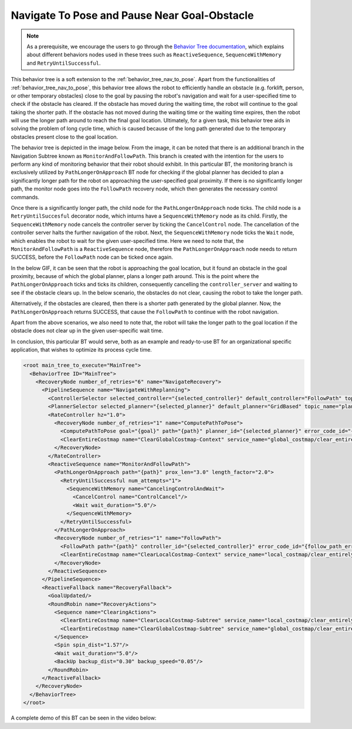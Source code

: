 Navigate To Pose and Pause Near Goal-Obstacle
#############################################

.. note:: As a prerequisite, we encourage the users to go through the `Behavior Tree documentation <https://behaviortree.github.io/BehaviorTree.CPP/>`_, which explains about different behaviors nodes used in these trees such as ``ReactiveSequence``, ``SequenceWithMemory`` and ``RetryUntilSuccessful``. 

This behavior tree is a soft extension to the :ref:`behavior_tree_nav_to_pose`.
Apart from the functionalities of :ref:`behavior_tree_nav_to_pose`, this behavior tree allows the robot to efficiently handle an obstacle (e.g. forklift, person, or other temporary obstacles) close to the goal by pausing the robot's navigation and wait for a user-specified time to check if the obstacle has cleared.
If the obstacle has moved during the waiting time, the robot will continue to the goal taking the shorter path. If the obstacle has not moved during the waiting time or the waiting time expires, then the robot will use the longer path around to reach the final goal location.
Ultimately, for a given task, this behavior tree aids in solving the problem of long cycle time, which is caused because of the long path generated due to the temporary obstacles present close to the goal location.

The behavior tree is depicted in the image below.
From the image, it can be noted that there is an additional branch in the Navigation Subtree known as ``MonitorAndFollowPath``. This branch is created with the intention for the users to perform any kind of monitoring behavior that their robot should exhibit.
In this particular BT, the monitoring branch is exclusively utilized by ``PathLongerOnApproach`` BT node for checking if the global planner has decided to plan a significantly longer path for the robot on approaching the user-specified goal proximity.
If there is no significantly longer path, the monitor node goes into the ``FollowPath`` recovery node, which then generates the necessary control commands.

.. image:: ../images/walkthrough/patience_and_recovery.png

Once there is a significantly longer path, the child node for the ``PathLongerOnApproach`` node ticks.
The child node is a ``RetryUntilSuccesful`` decorator node, which inturns have a ``SequenceWithMemory`` node as its child. 
Firstly, the ``SequenceWithMemory`` node cancels the controller server by ticking the ``CancelControl`` node. The cancellation of the controller server halts the further navigation of the robot.  
Next, the ``SequenceWithMemory`` node ticks the ``Wait`` node, which enables the robot to wait for the given user-specified time. 
Here we need to note that, the ``MonitorAndFollowPath`` is a ``ReactiveSequence`` node, therefore the ``PathLongerOnApproach`` node needs to return SUCCESS, before the ``FollowPath`` node can be ticked once again.

In the below GIF, it can be seen that the robot is approaching the goal location, but it found an obstacle in the goal proximity, because of which the global planner, plans a longer path around.
This is the point where the ``PathLongerOnApproach`` ticks and ticks its children, consequently cancelling the ``controller_server`` and waiting to see if the obstacle clears up.
In the below scenario, the obstacles do not clear, causing the robot to take the longer path.

.. image:: ../../migration/images/nav2_patience_near_goal_and_go_around.gif

Alternatively, if the obstacles are cleared, then there is a shorter path generated by the global planner.
Now, the ``PathLongerOnApproach`` returns SUCCESS, that cause the ``FollowPath`` to continue with the robot navigation.

.. image:: ../../migration/images/nav2_patience_near_goal_and_clear_obstacle.gif

Apart from the above scenarios, we also need to note that, the robot will take the longer path to the goal location if the obstacle does not clear up in the given user-specific wait time.

In conclusion, this particular BT would serve, both as an example and ready-to-use BT for an organizational specific application, that wishes to optimize its process cycle time.

.. code-block:: xml

  <root main_tree_to_execute="MainTree">
    <BehaviorTree ID="MainTree">
      <RecoveryNode number_of_retries="6" name="NavigateRecovery">
        <PipelineSequence name="NavigateWithReplanning">
          <ControllerSelector selected_controller="{selected_controller}" default_controller="FollowPath" topic_name="controller_selector"/>
          <PlannerSelector selected_planner="{selected_planner}" default_planner="GridBased" topic_name="planner_selector"/>
          <RateController hz="1.0">
            <RecoveryNode number_of_retries="1" name="ComputePathToPose">
              <ComputePathToPose goal="{goal}" path="{path}" planner_id="{selected_planner}" error_code_id="{compute_path_error_code}"/>
              <ClearEntireCostmap name="ClearGlobalCostmap-Context" service_name="global_costmap/clear_entirely_global_costmap"/>
            </RecoveryNode>
          </RateController>
          <ReactiveSequence name="MonitorAndFollowPath">
            <PathLongerOnApproach path="{path}" prox_len="3.0" length_factor="2.0">
              <RetryUntilSuccessful num_attempts="1">
                <SequenceWithMemory name="CancelingControlAndWait">
                  <CancelControl name="ControlCancel"/>
                  <Wait wait_duration="5.0"/>
                </SequenceWithMemory>
              </RetryUntilSuccessful>
            </PathLongerOnApproach>
            <RecoveryNode number_of_retries="1" name="FollowPath">
              <FollowPath path="{path}" controller_id="{selected_controller}" error_code_id="{follow_path_error_code}"/>
              <ClearEntireCostmap name="ClearLocalCostmap-Context" service_name="local_costmap/clear_entirely_local_costmap"/>
            </RecoveryNode>
          </ReactiveSequence>
        </PipelineSequence>
        <ReactiveFallback name="RecoveryFallback">
          <GoalUpdated/>
          <RoundRobin name="RecoveryActions">
            <Sequence name="ClearingActions">
              <ClearEntireCostmap name="ClearLocalCostmap-Subtree" service_name="local_costmap/clear_entirely_local_costmap"/>
              <ClearEntireCostmap name="ClearGlobalCostmap-Subtree" service_name="global_costmap/clear_entirely_global_costmap"/>
            </Sequence>
            <Spin spin_dist="1.57"/>
            <Wait wait_duration="5.0"/>
            <BackUp backup_dist="0.30" backup_speed="0.05"/>
          </RoundRobin>
        </ReactiveFallback>
      </RecoveryNode>
    </BehaviorTree>
  </root>

A complete demo of this BT can be seen in the video below:

.. raw:: html

    <iframe width="560" height="315" src="https://www.youtube-nocookie.com/embed/7AkZiH2Cf_I" title="YouTube video player" frameborder="0" allow="accelerometer; autoplay; clipboard-write; encrypted-media; gyroscope; picture-in-picture" allowfullscreen></iframe>
